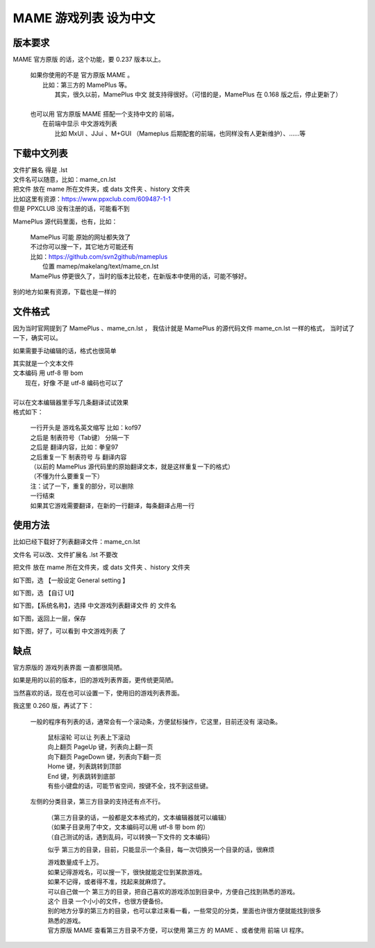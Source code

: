 ﻿==================================
MAME 游戏列表 设为中文
==================================


版本要求
================

MAME 官方原版 的话，这个功能，要 0.237 版本以上。
	
	| 如果你使用的不是 官方原版 MAME 。
	|  比如：第三方的 MamePlus 等。
	|   其实，很久以前，MamePlus 中文 就支持得很好。（可惜的是，MamePlus 在 0.168 版之后，停止更新了）
	| 
	| 也可以用 官方原版 MAME 搭配一个支持中文的 前端，
	|  在前端中显示 中文游戏列表
	|   比如 MxUI 、JJui 、M+GUI （Mameplus 后期配套的前端，也同样没有人更新维护）、……等
	

下载中文列表
================

| 文件扩展名 得是 .lst 
| 文件名可以随意，比如：mame_cn.lst
| 把文件 放在 mame 所在文件夹，或 dats 文件夹 、history 文件夹

| 比如这里有资源：https://www.ppxclub.com/609487-1-1
| 但是 PPXCLUB 没有注册的话，可能看不到

MamePlus 源代码里面，也有，比如：

	| MamePlus 可能 原始的网址都失效了
	| 不过你可以搜一下，其它地方可能还有
	| 比如：https://github.com/svn2github/mameplus 
	|  位置 mamep/makelang/text/mame_cn.lst
	| MamePlus 停更很久了，当时的版本比较老，在新版本中使用的话，可能不够好。

别的地方如果有资源，下载也是一样的

文件格式
=================

因为当时官网提到了 MamePlus 、mame_cn.lst ，
我估计就是 MamePlus 的源代码文件 mame_cn.lst 一样的格式，
当时试了一下，确实可以。


如果需要手动编辑的话，格式也很简单

| 其实就是一个文本文件
| 文本编码 用 utf-8 带 bom
|   现在，好像 不是 utf-8 编码也可以了
| 
| 可以在文本编辑器里手写几条翻译试试效果
| 格式如下：
	
	| 一行开头是 游戏名英文缩写 比如：kof97
	| 之后是 制表符号（Tab键） 分隔一下
	| 之后是 翻译内容，比如：拳皇97
	| 之后重复一下 制表符号 与 翻译内容
	| （以前的 MamePlus 源代码里的原始翻译文本，就是这样重复一下的格式）
	| （不懂为什么要重复一下）
	| 注：试了一下，重复的部分，可以删除
	| 一行结束
	| 如果其它游戏需要翻译，在新的一行翻译，每条翻译占用一行

使用方法
==================

比如已经下载好了列表翻译文件：mame_cn.lst

文件名 可以改、文件扩展名 .lst 不要改

把文件 放在 mame 所在文件夹，或 dats 文件夹 、history 文件夹

如下图，选 【一般设定 General setting 】

.. image:: images/chinese_gamelist/1.png
   :alt: 此处应显示图片

如下图，选 【自订 UI】

.. image:: images/chinese_gamelist/2.png
   :alt: 此处应显示图片

如下图，【系统名称】，选择 中文游戏列表翻译文件 的 文件名

.. image:: images/chinese_gamelist/3.png
   :alt: 此处应显示图片

如下图，返回上一层，保存

.. image:: images/chinese_gamelist/4.png
   :alt: 此处应显示图片

如下图，好了，可以看到 中文游戏列表 了

.. image:: images/chinese_gamelist/5.png
   :alt: 此处应显示图片

缺点
===========

官方原版的 游戏列表界面 一直都很简陋。

如果是用的以前的版本，旧的游戏列表界面，更传统更简陋。

当然喜欢的话，现在也可以设置一下，使用旧的游戏列表界面。

我这里 0.260 版，再试了下：
	
	一般的程序有列表的话，通常会有一个滚动条，方便鼠标操作，它这里，目前还没有 滚动条。
		
		| 鼠标滚轮 可以让 列表上下滚动
		| 向上翻页 PageUp 键，列表向上翻一页
		| 向下翻页 PageDown 键，列表向下翻一页
		| Home 键，列表跳转到顶部
		| End 键，列表跳转到底部
		| 有些小键盘的话，可能节省空间，按键不全，找不到这些键。
	
	左侧的分类目录，第三方目录的支持还有点不行。
		
		| （第三方目录的话，一般都是文本格式的，文本编辑器就可以编辑）
		| （如果子目录用了中文，文本编码可以用 utf-8 带 bom 的）
		| （自己测试的话，遇到乱码，可以转换一下文件的 文本编码）
		
		似乎 第三方的目录，目前，只能显示一个条目，每一次切换另一个目录的话，很麻烦
		
		| 游戏数量成千上万。
		| 如果记得游戏名，可以搜一下，很快就能定位到某款游戏。
		| 如果不记得，或者得不准，找起来就麻烦了。
		| 可以自己做一个 第三方的目录，把自己喜欢的游戏添加到目录中，方便自己找到熟悉的游戏。
		| 这个 目录 一个小小的文件，也很方便备份。
		| 别的地方分享的第三方的目录，也可以拿过来看一看，一些常见的分类，里面也许很方便就能找到很多熟悉的游戏。
		| 官方原版 MAME 查看第三方目录不方便，可以使用 第三方 的 MAME 、或者使用 前端 UI 程序。